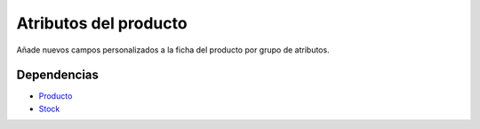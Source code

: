======================
Atributos del producto
======================

Añade nuevos campos personalizados a la ficha del producto por grupo de atributos.

Dependencias
------------

* Producto_
* Stock_

.. _Producto: ../product/index.html
.. _Stock: ../stock/index.html

